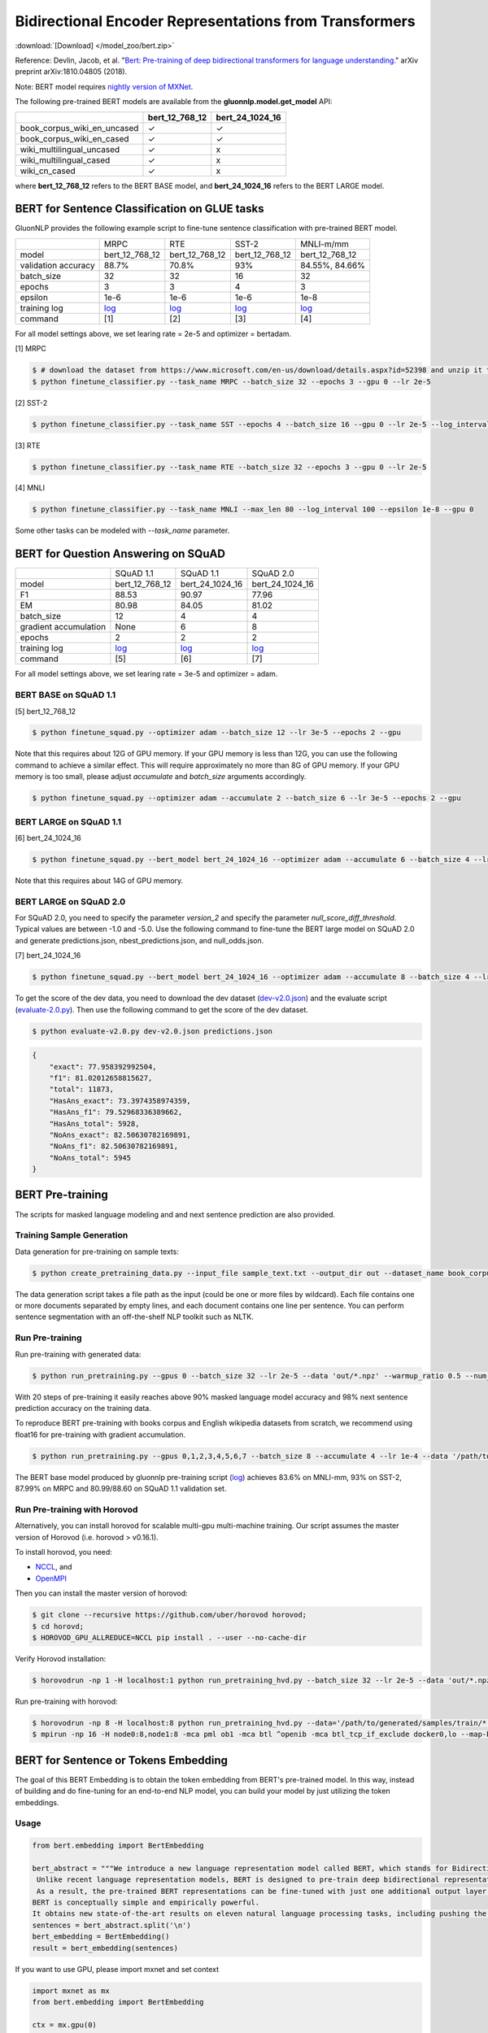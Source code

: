 Bidirectional Encoder Representations from Transformers
-------------------------------------------------------

:download:`[Download] </model_zoo/bert.zip>`

Reference: Devlin, Jacob, et al. "`Bert: Pre-training of deep bidirectional transformers for language understanding. <https://arxiv.org/abs/1810.04805>`_" arXiv preprint arXiv:1810.04805 (2018).

Note: BERT model requires `nightly version of MXNet <https://mxnet.incubator.apache.org/versions/master/install/index.html?version=master&platform=Linux&language=Python&processor=CPU>`__. 

The following pre-trained BERT models are available from the **gluonnlp.model.get_model** API:

+-----------------------------+----------------+-----------------+
|                             | bert_12_768_12 | bert_24_1024_16 |
+=============================+================+=================+
| book_corpus_wiki_en_uncased | ✓              | ✓               |
+-----------------------------+----------------+-----------------+
| book_corpus_wiki_en_cased   | ✓              | ✓               |
+-----------------------------+----------------+-----------------+
| wiki_multilingual_uncased   | ✓              | x               |
+-----------------------------+----------------+-----------------+
| wiki_multilingual_cased     | ✓              | x               |
+-----------------------------+----------------+-----------------+
| wiki_cn_cased               | ✓              | x               |
+-----------------------------+----------------+-----------------+

where **bert_12_768_12** refers to the BERT BASE model, and **bert_24_1024_16** refers to the BERT LARGE model.

BERT for Sentence Classification on GLUE tasks
~~~~~~~~~~~~~~~~~~~~~~~~~~~~~~~~~~~~~~~~~~~~~~

GluonNLP provides the following example script to fine-tune sentence classification with pre-trained
BERT model.

+---------------------+--------------------------------------------------------------------------------------------------------+-------------------------------------------------------------------------------------------------------+-------------------------------------------------------------------------------------------------------+--------------------------------------------------------------------------------------------------------+
|                     |                                                  MRPC                                                  |                                                  RTE                                                  |                                                 SST-2                                                 |                                                MNLI-m/mm                                               |
+---------------------+--------------------------------------------------------------------------------------------------------+-------------------------------------------------------------------------------------------------------+-------------------------------------------------------------------------------------------------------+--------------------------------------------------------------------------------------------------------+
|        model        |                                             bert_12_768_12                                             |                                             bert_12_768_12                                            |                                             bert_12_768_12                                            |                                             bert_12_768_12                                             |
+---------------------+--------------------------------------------------------------------------------------------------------+-------------------------------------------------------------------------------------------------------+-------------------------------------------------------------------------------------------------------+--------------------------------------------------------------------------------------------------------+
| validation accuracy |                                                  88.7%                                                 |                                                 70.8%                                                 |                                                  93%                                                  |                                             84.55%, 84.66%                                             |
+---------------------+--------------------------------------------------------------------------------------------------------+-------------------------------------------------------------------------------------------------------+-------------------------------------------------------------------------------------------------------+--------------------------------------------------------------------------------------------------------+
|      batch_size     |                                                   32                                                   |                                                   32                                                  |                                                   16                                                  |                                                   32                                                   |
+---------------------+--------------------------------------------------------------------------------------------------------+-------------------------------------------------------------------------------------------------------+-------------------------------------------------------------------------------------------------------+--------------------------------------------------------------------------------------------------------+
|        epochs       |                                                    3                                                   |                                                   3                                                   |                                                   4                                                   |                                                    3                                                   |
|                     |                                                                                                        |                                                                                                       |                                                                                                       |                                                                                                        |
+---------------------+--------------------------------------------------------------------------------------------------------+-------------------------------------------------------------------------------------------------------+-------------------------------------------------------------------------------------------------------+--------------------------------------------------------------------------------------------------------+
|       epsilon       |                                                  1e-6                                                  |                                                  1e-6                                                 |                                                  1e-6                                                 |                                                  1e-8                                                  |
+---------------------+--------------------------------------------------------------------------------------------------------+-------------------------------------------------------------------------------------------------------+-------------------------------------------------------------------------------------------------------+--------------------------------------------------------------------------------------------------------+
|     training log    | `log <https://raw.githubusercontent.com/dmlc/web-data/master/gluonnlp/logs/bert/finetuned_mrpc.log>`__ | `log <https://raw.githubusercontent.com/dmlc/web-data/master/gluonnlp/logs/bert/finetuned_rte.log>`__ | `log <https://raw.githubusercontent.com/dmlc/web-data/master/gluonnlp/logs/bert/finetuned_sst.log>`__ | `log <https://raw.githubusercontent.com/dmlc/web-data/master/gluonnlp/logs/bert/finetuned_mnli.log>`__ |
+---------------------+--------------------------------------------------------------------------------------------------------+-------------------------------------------------------------------------------------------------------+-------------------------------------------------------------------------------------------------------+--------------------------------------------------------------------------------------------------------+
|       command       |                                                   [1]                                                  |                                                  [2]                                                  |                                                  [3]                                                  |                                                   [4]                                                  |
+---------------------+--------------------------------------------------------------------------------------------------------+-------------------------------------------------------------------------------------------------------+-------------------------------------------------------------------------------------------------------+--------------------------------------------------------------------------------------------------------+

For all model settings above, we set learing rate = 2e-5 and optimizer = bertadam.

[1] MRPC

.. code-block:: console

    $ # download the dataset from https://www.microsoft.com/en-us/download/details.aspx?id=52398 and unzip it to ./MRPC
    $ python finetune_classifier.py --task_name MRPC --batch_size 32 --epochs 3 --gpu 0 --lr 2e-5

[2] SST-2

.. code-block:: console

    $ python finetune_classifier.py --task_name SST --epochs 4 --batch_size 16 --gpu 0 --lr 2e-5 --log_interval 500

[3] RTE

.. code-block:: console

    $ python finetune_classifier.py --task_name RTE --batch_size 32 --epochs 3 --gpu 0 --lr 2e-5

[4] MNLI

.. code-block:: console

    $ python finetune_classifier.py --task_name MNLI --max_len 80 --log_interval 100 --epsilon 1e-8 --gpu 0

Some other tasks can be modeled with `--task_name` parameter.

BERT for Question Answering on SQuAD
~~~~~~~~~~~~~~~~~~~~~~~~~~~~~~~~~~~~

+-----------------------+---------------------------------------------------------------------------------------------------------------------------------+----------------------------------------------------------------------------------------------------------------------------------+----------------------------------------------------------------------------------------------------------------------------------+
|                       |                                                            SQuAD 1.1                                                            |                                                             SQuAD 1.1                                                            |                                                             SQuAD 2.0                                                            |
+-----------------------+---------------------------------------------------------------------------------------------------------------------------------+----------------------------------------------------------------------------------------------------------------------------------+----------------------------------------------------------------------------------------------------------------------------------+
|         model         |                                                          bert_12_768_12                                                         |                                                          bert_24_1024_16                                                         |                                                          bert_24_1024_16                                                         |
+-----------------------+---------------------------------------------------------------------------------------------------------------------------------+----------------------------------------------------------------------------------------------------------------------------------+----------------------------------------------------------------------------------------------------------------------------------+
|           F1          |                                                              88.53                                                              |                                                               90.97                                                              |                                                               77.96                                                              |
+-----------------------+---------------------------------------------------------------------------------------------------------------------------------+----------------------------------------------------------------------------------------------------------------------------------+----------------------------------------------------------------------------------------------------------------------------------+
|           EM          |                                                              80.98                                                              |                                                               84.05                                                              | 81.02                                                                                                                            |
+-----------------------+---------------------------------------------------------------------------------------------------------------------------------+----------------------------------------------------------------------------------------------------------------------------------+----------------------------------------------------------------------------------------------------------------------------------+
|       batch_size      |                                                                12                                                               |                                                                 4                                                                |                                                                 4                                                                |
+-----------------------+---------------------------------------------------------------------------------------------------------------------------------+----------------------------------------------------------------------------------------------------------------------------------+----------------------------------------------------------------------------------------------------------------------------------+
| gradient accumulation |                                                               None                                                              |                                                                 6                                                                |                                                                 8                                                                |
+-----------------------+---------------------------------------------------------------------------------------------------------------------------------+----------------------------------------------------------------------------------------------------------------------------------+----------------------------------------------------------------------------------------------------------------------------------+
|         epochs        |                                                                2                                                                |                                                                 2                                                                |                                                                 2                                                                |
+-----------------------+---------------------------------------------------------------------------------------------------------------------------------+----------------------------------------------------------------------------------------------------------------------------------+----------------------------------------------------------------------------------------------------------------------------------+
|      training log     | `log <https://raw.githubusercontent.com/dmlc/web-data/master/gluonnlp/logs/bert/finetune_squad1.1_base_mx1.5.0b20190216.log>`__ | `log <https://raw.githubusercontent.com/dmlc/web-data/master/gluonnlp/logs/bert/finetune_squad1.1_large_mx1.5.0b20190216.log>`__ | `log <https://raw.githubusercontent.com/dmlc/web-data/master/gluonnlp/logs/bert/finetune_squad2.0_large_mx1.5.0b20160216.log>`__ |
+-----------------------+---------------------------------------------------------------------------------------------------------------------------------+----------------------------------------------------------------------------------------------------------------------------------+----------------------------------------------------------------------------------------------------------------------------------+
|        command        |                                                               [5]                                                               |                                                                [6]                                                               |                                                                [7]                                                               |
+-----------------------+---------------------------------------------------------------------------------------------------------------------------------+----------------------------------------------------------------------------------------------------------------------------------+----------------------------------------------------------------------------------------------------------------------------------+

For all model settings above, we set learing rate = 3e-5 and optimizer = adam.

BERT BASE on SQuAD 1.1
++++++++++++++++++++++

[5] bert_12_768_12

.. code-block:: console

    $ python finetune_squad.py --optimizer adam --batch_size 12 --lr 3e-5 --epochs 2 --gpu
 
Note that this requires about 12G of GPU memory. If your GPU memory is less than 12G, you can use the following command to achieve a similar effect. This will require approximately no more than 8G of GPU memory. If your GPU memory is too small, please adjust *accumulate* and *batch_size* arguments accordingly.

.. code-block:: console

    $ python finetune_squad.py --optimizer adam --accumulate 2 --batch_size 6 --lr 3e-5 --epochs 2 --gpu


BERT LARGE on SQuAD 1.1
+++++++++++++++++++++++

[6] bert_24_1024_16

.. code-block:: console

    $ python finetune_squad.py --bert_model bert_24_1024_16 --optimizer adam --accumulate 6 --batch_size 4 --lr 3e-5 --epochs 2 --gpu
    
Note that this requires about 14G of GPU memory.


BERT LARGE on SQuAD 2.0
+++++++++++++++++++++++

For SQuAD 2.0, you need to specify the parameter *version_2* and specify the parameter *null_score_diff_threshold*. Typical values are between -1.0 and -5.0. Use the following command to fine-tune the BERT large model on SQuAD 2.0 and generate predictions.json, nbest_predictions.json, and null_odds.json.

[7] bert_24_1024_16

.. code-block:: console

    $ python finetune_squad.py --bert_model bert_24_1024_16 --optimizer adam --accumulate 8 --batch_size 4 --lr 3e-5 --epochs 2 --gpu --null_score_diff_threshold -2.0 --version_2

To get the score of the dev data, you need to download the dev dataset (`dev-v2.0.json <https://rajpurkar.github.io/SQuAD-explorer/dataset/dev-v2.0.json>`_) and the evaluate script (`evaluate-2.0.py <https://worksheets.codalab.org/rest/bundles/0x6b567e1cf2e041ec80d7098f031c5c9e/contents/blob/>`_). Then use the following command to get the score of the dev dataset.

.. code-block:: console

    $ python evaluate-v2.0.py dev-v2.0.json predictions.json

.. code-block:: json
    
    {
        "exact": 77.958392992504,
        "f1": 81.02012658815627,
        "total": 11873,
        "HasAns_exact": 73.3974358974359,
        "HasAns_f1": 79.52968336389662,
        "HasAns_total": 5928,
        "NoAns_exact": 82.50630782169891,
        "NoAns_f1": 82.50630782169891,
        "NoAns_total": 5945
    }

BERT Pre-training
~~~~~~~~~~~~~~~~~

The scripts for masked language modeling and and next sentence prediction are also provided.

Training Sample Generation
++++++++++++++++++++++++++

Data generation for pre-training on sample texts:

.. code-block:: console

    $ python create_pretraining_data.py --input_file sample_text.txt --output_dir out --dataset_name book_corpus_wiki_en_uncased --max_seq_length 512 --max_predictions_per_seq 80 --dupe_factor 1 --masked_lm_prob 0.15 --short_seq_prob 0.1 --num_workers 1 --verbose

The data generation script takes a file path as the input (could be one or more files by wildcard). Each file contains one or more documents separated by empty lines, and each document contains one line per sentence. You can perform sentence segmentation with an off-the-shelf NLP toolkit such as NLTK.

Run Pre-training
++++++++++++++++

Run pre-training with generated data:

.. code-block:: console

    $ python run_pretraining.py --gpus 0 --batch_size 32 --lr 2e-5 --data 'out/*.npz' --warmup_ratio 0.5 --num_steps 20 --pretrained --log_interval=2 --data_eval 'out/*.npz' --batch_size_eval 8 --ckpt_dir ckpt --verbose

With 20 steps of pre-training it easily reaches above 90% masked language model accuracy and 98% next sentence prediction accuracy on the training data.

To reproduce BERT pre-training with books corpus and English wikipedia datasets from scratch, we recommend using float16 for pre-training with gradient accumulation.

.. code-block:: console

    $ python run_pretraining.py --gpus 0,1,2,3,4,5,6,7 --batch_size 8 --accumulate 4 --lr 1e-4 --data '/path/to/generated/samples/train/*.npz' --warmup_ratio 0.01 --num_steps 1000000 --log_interval=250 --data_eval '/path/to/generated/samples/dev/*.npz' --batch_size_eval 8 --ckpt_dir ckpt --ckpt_interval 25000 --num_buckets 10 --dtype float16

The BERT base model produced by gluonnlp pre-training script (`log <https://raw.githubusercontent.com/dmlc/web-data/master/gluonnlp/logs/bert/bert_base_pretrain.log>`__) achieves 83.6% on MNLI-mm, 93% on SST-2, 87.99% on MRPC and 80.99/88.60 on SQuAD 1.1 validation set.

Run Pre-training with Horovod
+++++++++++++++++++++++++++++

Alternatively, you can install horovod for scalable multi-gpu multi-machine training. Our script assumes the master version of Horovod (i.e. horovod > v0.16.1).

To install horovod, you need:

- `NCCL <https://developer.nvidia.com/nccl>`__, and
- `OpenMPI <https://www.open-mpi.org/software/ompi/v4.0/>`__

Then you can install the master version of horovod:

.. code-block:: console

    $ git clone --recursive https://github.com/uber/horovod horovod;
    $ cd horovd;
    $ HOROVOD_GPU_ALLREDUCE=NCCL pip install . --user --no-cache-dir

Verify Horovod installation:

.. code-block:: console

    $ horovodrun -np 1 -H localhost:1 python run_pretraining_hvd.py --batch_size 32 --lr 2e-5 --data 'out/*.npz' --warmup_ratio 0.5 --num_steps 20 --pretrained --log_interval=2 --data_eval 'out/*.npz' --batch_size_eval 8 --ckpt_dir ckpt --verbose

Run pre-training with horovod:

.. code-block:: console

    $ horovodrun -np 8 -H localhost:8 python run_pretraining_hvd.py --data='/path/to/generated/samples/train/*.npz' --num_steps 1000000 --log_interval 250 --lr 1e-4 --batch_size 4096 --accumulate 4 --warmup_ratio 0.01 --ckpt_dir ./ckpt --ckpt_interval 25000 --num_buckets 10 --dtype float16 --use_avg_len --verbose
    $ mpirun -np 16 -H node0:8,node1:8 -mca pml ob1 -mca btl ^openib -mca btl_tcp_if_exclude docker0,lo --map-by ppr:4:socket -x NCCL_MIN_NRINGS=8 -x NCCL_DEBUG=INFO python run_pretraining_hvd.py --batch_size 8192 --accumulate 1 --lr 1e-4 --data "/path/to/generated/samples/train/*.npz" --warmup_ratio 0.01 --num_steps 1000000 --log_interval=250 --ckpt_dir './ckpt' --ckpt_interval 25000 --num_buckets 10 --dtype float16 --use_avg_len --verbose

BERT for Sentence or Tokens Embedding
~~~~~~~~~~~~~~~~~~~~~~~~~~~~~~~~~~~~~

The goal of this BERT Embedding is to obtain the token embedding from BERT's pre-trained model. In this way, instead of building and do fine-tuning for an end-to-end NLP model, you can build your model by just utilizing the token embeddings.

Usage
+++++

.. code-block:: python

    from bert.embedding import BertEmbedding

    bert_abstract = """We introduce a new language representation model called BERT, which stands for Bidirectional Encoder Representations from Transformers.
     Unlike recent language representation models, BERT is designed to pre-train deep bidirectional representations by jointly conditioning on both left and right context in all layers.
     As a result, the pre-trained BERT representations can be fine-tuned with just one additional output layer to create state-of-the-art models for a wide range of tasks, such as question answering and language inference, without substantial task-specific architecture modifications.
    BERT is conceptually simple and empirically powerful.
    It obtains new state-of-the-art results on eleven natural language processing tasks, including pushing the GLUE benchmark to 80.4% (7.6% absolute improvement), MultiNLI accuracy to 86.7 (5.6% absolute improvement) and the SQuAD v1.1 question answering Test F1 to 93.2 (1.5% absolute improvement), outperforming human performance by 2.0%."""
    sentences = bert_abstract.split('\n')
    bert_embedding = BertEmbedding()
    result = bert_embedding(sentences)

If you want to use GPU, please import mxnet and set context

.. code-block:: python

    import mxnet as mx
    from bert.embedding import BertEmbedding

    ctx = mx.gpu(0)
    bert_embedding = BertEmbedding(ctx=ctx)

Example of using the large pre-trained BERT model from Google

.. code-block:: python

    from bert.embedding import BertEmbedding

    bert_embedding = BertEmbedding(model='bert_24_1024_16', dataset_name='book_corpus_wiki_en_cased')

Example outputs:

.. code-block:: python

    first_sentence = result[0]

    first_sentence[0]
    # ['we', 'introduce', 'a', 'new', 'language', 'representation', 'model', 'called', 'bert', ',', 'which', 'stands', 'for', 'bidirectional', 'encoder', 'representations', 'from', 'transformers']
    len(first_sentence[0])
    # 18


    len(first_sentence[1])
    # 18
    first_token_in_first_sentence = first_sentence[1]
    first_token_in_first_sentence[0]
    # array([ 0.4805648 ,  0.18369392, -0.28554988, ..., -0.01961522,
    #        1.0207764 , -0.67167974], dtype=float32)
    first_token_in_first_sentence[0].shape
    # (768,)

Command line interface
++++++++++++++++++++++

.. code-block:: shell

    python bert_embedding/bert.py --sentences "GluonNLP is a toolkit that enables easy text preprocessing, datasets loading and neural models building to help you speed up your Natural Language Processing (NLP) research."
    Text: GluonNLP is a toolkit that enables easy text preprocessing, datasets loading and neural models building to help you speed up your Natural Language Processing (NLP) research.
    Tokens embedding: [array([-0.11881411, -0.59530115,  0.627092  , ...,  0.00648153,
       -0.03886228,  0.03406909], dtype=float32), array([-0.7995638 , -0.6540758 , -0.00521846, ..., -0.42272145,
       -0.5787281 ,  0.7021201 ], dtype=float32), array([-0.7406778 , -0.80276626,  0.3931962 , ..., -0.49068323,
       -0.58128357,  0.6811132 ], dtype=float32), array([-0.43287313, -1.0018158 ,  0.79617643, ..., -0.26877284,
       -0.621779  , -0.2731115 ], dtype=float32), array([-0.8515188 , -0.74098676,  0.4427735 , ..., -0.41267148,
       -0.64225197,  0.3949393 ], dtype=float32), array([-0.86652845, -0.27746758,  0.8806506 , ..., -0.87452525,
       -0.9551989 , -0.0786318 ], dtype=float32), array([-1.0987284 , -0.36603633,  0.2826037 , ..., -0.33794224,
       -0.55210876, -0.09221527], dtype=float32), array([-0.3483025 ,  0.401534  ,  0.9361341 , ..., -0.29747447,
       -0.49559578, -0.08878893], dtype=float32), array([-0.65626   , -0.14857645,  0.29733548, ..., -0.15890433,
       -0.45487815, -0.28494897], dtype=float32), array([-0.1983894 ,  0.67196256,  0.7867421 , ..., -0.7990434 ,
        0.05860569, -0.26884627], dtype=float32), array([-0.3775159 , -0.00590206,  0.5240432 , ..., -0.26754653,
       -0.37806216,  0.23336883], dtype=float32), array([ 0.1876977 ,  0.30165672,  0.47167772, ..., -0.43823618,
       -0.42823148, -0.48873612], dtype=float32), array([-0.6576557 , -0.09822252,  0.1121515 , ..., -0.21743725,
       -0.1820574 , -0.16115054], dtype=float32)]


Export BERT for Deployment
~~~~~~~~~~~~~~~~~~~~~~~~~~

Current export/export.py support exporting BERT models. Supported values for --task argument include classification, regression and question_answering.

.. code-block:: console

    $ python export/export.py --task classification --model_parameters /path/to/saved/ckpt.params --output_dir /path/to/output/dir/ --seq_length 128

This will export the BERT model for classification to a symbol.json file, saved to the directory specified by --output_dir.
The --model_parameters argument is optional. If not set, the .params file saved in the output directory will be randomly intialized parameters.
